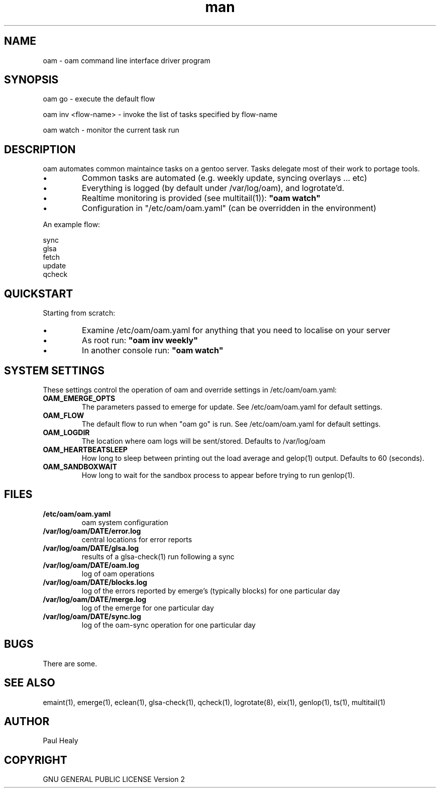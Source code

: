 .\" Manpage for oam
.TH man 8 "10 May 2015" "1.0" "oam man page"

.SH NAME
oam \- oam command line interface driver program

.SH SYNOPSIS

oam go \- execute the default flow

oam inv <flow-name> \- invoke the list of tasks specified by flow-name

oam watch \- monitor the current task run

.SH DESCRIPTION
oam automates common maintaince tasks on a gentoo server.
Tasks delegate most of their work to portage tools.
.P
.IP \(bu
Common tasks are automated (e.g. weekly update, syncing overlays ... etc)
.IP \(bu
Everything is logged (by default under /var/log/oam), and logrotate'd.
.IP \(bu
Realtime monitoring is provided (see multitail(1)):
.B
"oam watch"
.IP \(bu
Configuration in "/etc/oam/oam.yaml" (can be overridden in the environment)
.P
An example flow: 
.PP
.RS 0
        sync
.RS 0
        glsa
.RS 0
        fetch
.RS 0
        update
.RS 0
        qcheck

.SH QUICKSTART

Starting from scratch:
.IP \(bu
Examine /etc/oam/oam.yaml for anything that you need to localise on your server
.IP \(bu
As root run:
.B
"oam inv weekly"
.IP \(bu
In another console run:
.B
"oam watch"
.P

.SH SYSTEM SETTINGS

These settings control the operation of oam and override settings in /etc/oam/oam.yaml:
.TP
.BI OAM_EMERGE_OPTS
The parameters passed to emerge for update. See /etc/oam/oam.yaml for default settings.
.TP
.BI OAM_FLOW
The default flow to run when "oam go" is run. See /etc/oam/oam.yaml for default settings.
.TP
.BI OAM_LOGDIR
The location where oam logs will be sent/stored. Defaults to /var/log/oam
.TP
.BI OAM_HEARTBEATSLEEP
How long to sleep between printing out the load average and gelop(1) output. Defaults to 60 (seconds).
.TP
.BI OAM_SANDBOXWAIT
How long to wait for the sandbox process to appear before trying to run genlop(1).

.SH FILES

.TP
.BI /etc/oam/oam.yaml
oam system configuration
.TP
.BI /var/log/oam/DATE/error.log
central locations for error reports
.TP
.BI /var/log/oam/DATE/glsa.log
results of a glsa-check(1) run following a sync
.TP
.BI /var/log/oam/DATE/oam.log
log of oam operations
.TP
.BI /var/log/oam/DATE/blocks.log
log of the errors reported by emerge's (typically blocks) for one particular day
.TP
.BI /var/log/oam/DATE/merge.log
log of the emerge for one particular day
.TP
.BI /var/log/oam/DATE/sync.log
log of the oam-sync operation for one particular day

.SH BUGS
There are some.

.SH SEE ALSO
emaint(1), emerge(1), eclean(1), glsa-check(1), qcheck(1), logrotate(8),
eix(1), genlop(1), ts(1), multitail(1)

.SH AUTHOR
Paul Healy

.SH COPYRIGHT
GNU GENERAL PUBLIC LICENSE Version 2
